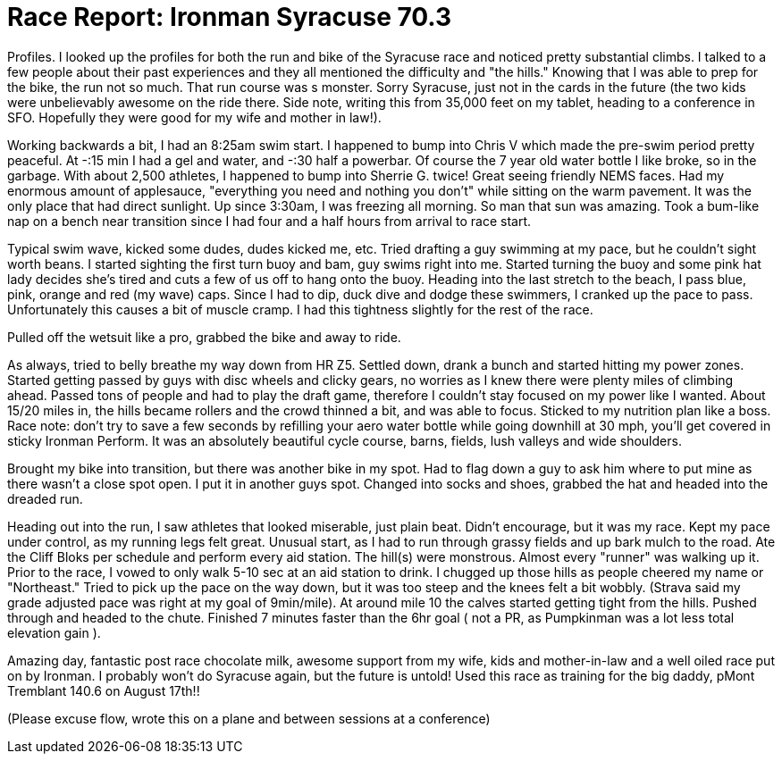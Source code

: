 = Race Report: Ironman Syracuse 70.3
:published_at: 2014-06-25
:hp-tags: Race Report, Triathlon

Profiles. I looked up the profiles for both the run and bike of the Syracuse race and noticed pretty substantial climbs. I talked to a few people about their past experiences and they all mentioned the difficulty and "the hills."  Knowing that I was able to prep for the bike, the run not so much. That run course was s monster. Sorry Syracuse, just not in the cards in the future (the two kids were unbelievably awesome on the ride there. Side note, writing this from 35,000 feet on my tablet, heading to a conference in SFO. Hopefully they were good for my wife and mother in law!).

Working backwards a bit, I had an 8:25am swim start. I happened to bump into Chris V which made the pre-swim period pretty peaceful. At -:15 min I had a gel and water, and -:30 half a powerbar. Of course the 7 year old water bottle I like broke, so in the garbage. With about 2,500 athletes, I happened to bump into Sherrie G. twice! Great seeing friendly NEMS faces.  Had my enormous amount of applesauce, "everything you need and nothing you don't" while sitting on the warm pavement. It was the only place that had direct sunlight. Up since 3:30am, I was freezing all morning. So man that sun was amazing. Took a bum-like nap on a bench near transition since I had four and a half hours from arrival to race start.

Typical swim wave, kicked some dudes, dudes kicked me, etc. Tried drafting a guy swimming at my pace, but he couldn't sight worth beans. I started sighting the first turn buoy and bam, guy swims right into me. Started turning the buoy and some pink hat lady decides she's tired and cuts a few of us off to hang onto the buoy. Heading into the last stretch to the beach, I pass blue, pink, orange and red (my wave) caps. Since I had to dip, duck dive and dodge these swimmers, I cranked up the pace to pass. Unfortunately this causes a bit of muscle cramp. I had this tightness slightly for the rest of the race.

Pulled off the wetsuit like a pro, grabbed the bike and away to ride.

As always, tried to belly breathe my way down from HR Z5. Settled down, drank a bunch and started hitting my power zones.  Started getting passed by guys with disc wheels and clicky gears, no worries as I knew there were plenty miles of climbing ahead. Passed tons of people and had to play the draft game, therefore I couldn't stay focused on my power like I wanted. About 15/20 miles in, the hills became rollers and the crowd thinned a bit, and was able to focus. Sticked to my nutrition plan like a boss. Race note: don't try to save a few seconds by refilling your aero water bottle while going downhill at 30 mph, you'll get covered in sticky Ironman Perform.  It was an absolutely beautiful cycle course, barns, fields, lush valleys and wide shoulders.

Brought my bike into transition, but there was another bike in my spot. Had to flag down a guy to ask him where to put mine as there wasn't a close spot open. I put it in another guys spot. Changed into socks and shoes, grabbed the hat and headed into the dreaded run.

Heading out into the run, I saw athletes that looked miserable, just plain beat. Didn't encourage, but it was my race. Kept my pace under control, as my running legs felt great. Unusual start, as I had to run through grassy fields and up bark mulch to the road. Ate the Cliff Bloks per schedule and perform every aid station. The hill(s) were monstrous. Almost every "runner" was walking up it. Prior to the race, I vowed to only walk 5-10 sec at an aid station to drink. I chugged up those hills as people cheered my name or "Northeast."  Tried to pick up the pace on the way down, but it was too steep and the knees felt a bit wobbly. (Strava said my grade adjusted pace was right at my goal of 9min/mile).  At around mile 10 the calves started getting tight from the hills. Pushed through and headed to the chute. Finished 7 minutes faster than the 6hr goal ( not a PR, as Pumpkinman was a lot less total elevation gain ).

Amazing day, fantastic post race chocolate milk, awesome support from my wife, kids and mother-in-law and a well oiled race put on by Ironman. I probably won't do Syracuse again, but the future is untold! Used this race as training for the big daddy, pMont Tremblant 140.6 on August 17th!!

(Please excuse flow, wrote this on a plane and between sessions at a conference)